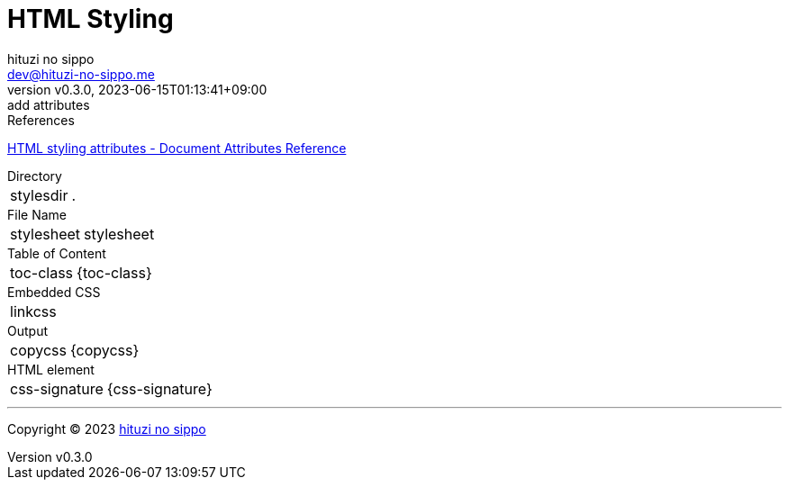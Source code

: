 = HTML Styling
:author: hituzi no sippo
:email: dev@hituzi-no-sippo.me
:revnumber: v0.3.0
:revdate: 2023-06-15T01:13:41+09:00
:revremark: add attributes
:copyright: Copyright (C) 2023 {author}

// tag::body[]

:asciidoc_docs_url: https://docs.asciidoctor.org/asciidoc/latest

// tag::main[]

.References
{asciidoc_docs_url}/attributes/document-attributes-ref/#html-styling-attributes[
HTML styling attributes - Document Attributes Reference^]

.Directory
[horizontal]
stylesdir:: {stylesdir}

.File Name
[horizontal]
stylesheet:: stylesheet

.Table of Content
[horizontal]
toc-class:: {toc-class}

.Embedded CSS
[horizontal]
linkcss:: {linkcss}

.Output
[horizontal]
copycss:: {copycss}

.HTML element
[horizontal]
css-signature:: {css-signature}

// end::main[]

// end::body[]

'''

:author_link: link:https://github.com/hituzi-no-sippo[{author}^]
Copyright (C) 2023 {author_link}
